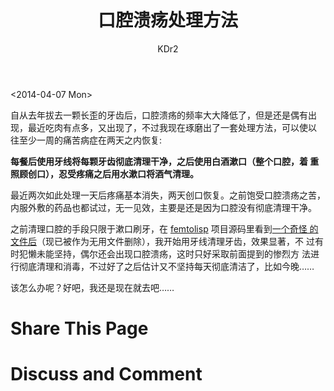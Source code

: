 # -*- mode: org; -*-
#+TITLE: 口腔溃疡处理方法
#+AUTHOR: KDr2
#+OPTIONS: toc:nil
#+OPTIONS: num:nil

#+BEGIN: inc-file :file "common.inc.org"
#+END:
#+CALL: dynamic-header() :results raw

<2014-04-07 Mon>

自从去年拔去一颗长歪的牙齿后，口腔溃疡的频率大大降低了，但是还是偶有出
现，最近吃肉有点多，又出现了，不过我现在琢磨出了一套处理方法，可以使以
往至少一周的痛苦病症在两天之内恢复:

*每餐后使用牙线将每颗牙齿彻底清理干净，之后使用白酒漱口（整个口腔，着
重照顾创口），忍受疼痛之后用水漱口将酒气清理。*

最近两次如此处理一天后疼痛基本消失，两天创口恢复。之前饱受口腔溃疡之苦，
内服外敷的药品也都试过，无一见效，主要是还是因为口腔没有彻底清理干净。

之前清理口腔的手段只限于漱口刷牙，在 [[https://github.com/JeffBezanson/femtolisp][femtolisp]] 项目源码里看到[[https://github.com/JeffBezanson/femtolisp/blob/07dfa697df14e4f7656de65168ea1b6a89b34335/FLOSSING][一个奇怪
的文件后]]（现已被作为无用文件删除），我开始用牙线清理牙齿，效果显著，不
过有时犯懒未能坚持，偶尔还会出现口腔溃疡，这时只好采取前面提到的惨烈方
法进行彻底清理和消毒，不过好了之后估计又不坚持每天彻底清洁了，比如今晚……

该怎么办呢？好吧，我还是现在就去吧……

* Share This Page
  #+BEGIN: inc-file :file "sharethis.inc.org"
  #+END:

* Discuss and Comment
  #+BEGIN: inc-file :file "disqus.inc.org"
  #+END:
